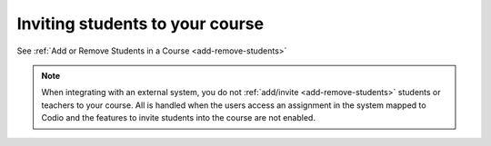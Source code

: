 .. meta::
   :description: Inviting students to your course
   
Inviting students to your course
================================

See :ref:`Add or Remove Students in a Course <add-remove-students>`

.. Note:: When integrating with an external system, you do not :ref:`add/invite <add-remove-students>` students or teachers to your course. All is handled when the users access an assignment in the system mapped to Codio and the features to invite students into the course are not enabled.
